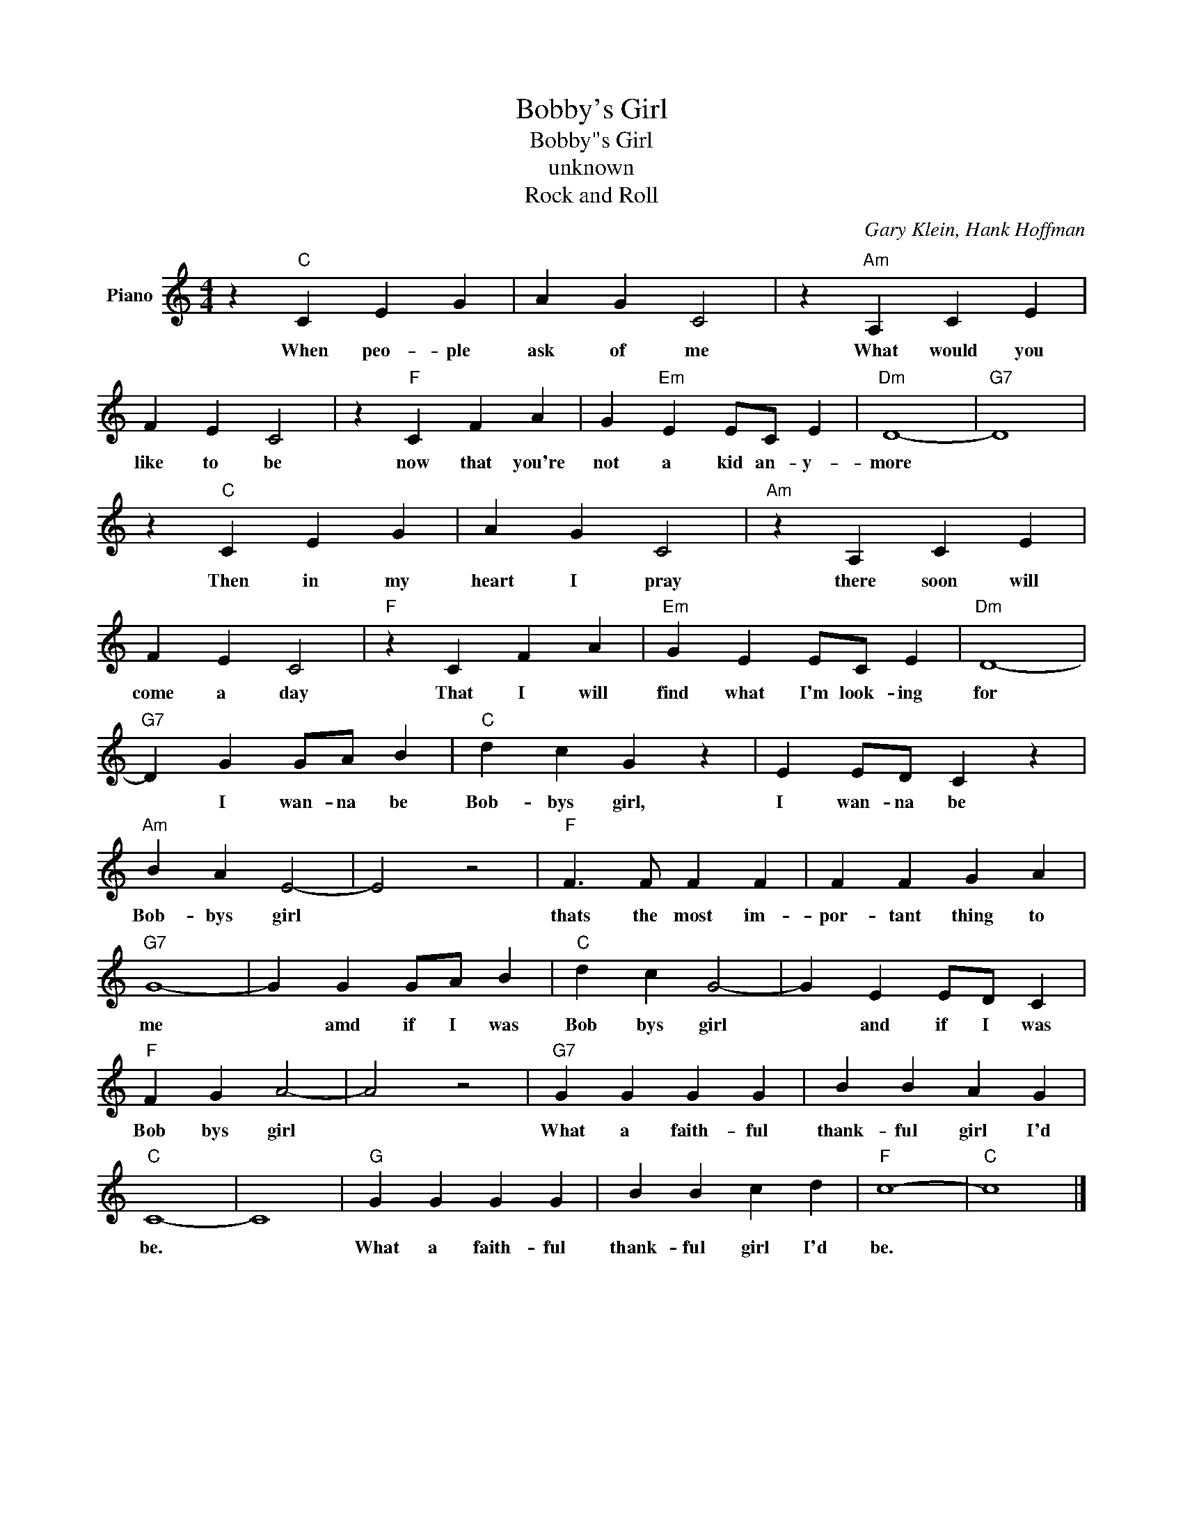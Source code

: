 X:1
T:Bobby's Girl
T:Bobby"s Girl
T:unknown
T:Rock and Roll
C:Gary Klein, Hank Hoffman
Z:All Rights Reserved
L:1/4
M:4/4
K:C
V:1 treble nm="Piano"
%%MIDI program 0
V:1
 z"C" C E G | A G C2 | z"Am" A, C E | F E C2 | z"F" C F A | G"Em" E E/C/ E |"Dm" D4- |"G7" D4 | %8
w: When peo- ple|ask of me|What would you|like to be|now that you're|not a kid an- y-|more||
 z"C" C E G | A G C2 |"Am" z A, C E | F E C2 |"F" z C F A |"Em" G E E/C/ E |"Dm" D4- | %15
w: Then in my|heart I pray|there soon will|come a day|That I will|find what I'm look- ing|for|
"G7" D G G/A/ B |"C" d c G z | E E/D/ C z |"Am" B A E2- | E2 z2 |"F" F3/2 F/ F F | F F G A | %22
w: * I wan- na be|Bob- bys girl,|I wan- na be|Bob- bys girl||thats the most im-|por- tant thing to|
"G7" G4- | G G G/A/ B |"C" d c G2- | G E E/D/ C |"F" F G A2- | A2 z2 |"G7" G G G G | B B A G | %30
w: me|* amd if I was|Bob bys girl|* and if I was|Bob bys girl||What a faith- ful|thank- ful girl I'd|
"C" C4- | C4 |"G" G G G G | B B c d |"F" c4- |"C" c4 |] %36
w: be.||What a faith- ful|thank- ful girl I'd|be.||

